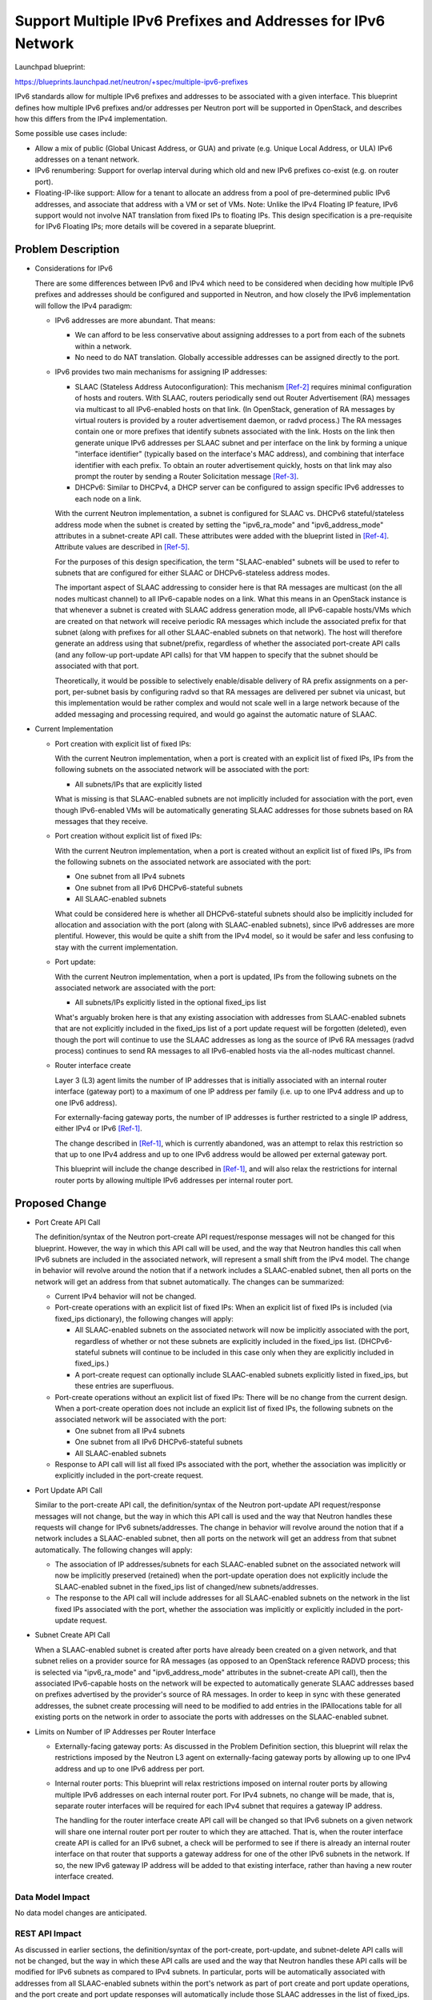 ..
 This work is licensed under a Creative Commons Attribution 3.0 Unported
 License.

 http://creativecommons.org/licenses/by/3.0/legalcode

=============================================================
Support Multiple IPv6 Prefixes and Addresses for IPv6 Network
=============================================================

Launchpad blueprint:

https://blueprints.launchpad.net/neutron/+spec/multiple-ipv6-prefixes

IPv6 standards allow for multiple IPv6 prefixes and addresses to be
associated with a given interface. This blueprint defines how multiple
IPv6 prefixes and/or addresses per Neutron port will be supported in
OpenStack, and describes how this differs from the IPv4 implementation.

Some possible use cases include:

* Allow a mix of public (Global Unicast Address, or GUA) and private
  (e.g. Unique Local Address, or ULA) IPv6 addresses on a tenant network.
* IPv6 renumbering: Support for overlap interval during which old and new
  IPv6 prefixes co-exist (e.g. on router port).
* Floating-IP-like support: Allow for a tenant to allocate an address from
  a pool of pre-determined public IPv6 addresses, and associate that
  address with a VM or set of VMs. Note: Unlike the IPv4 Floating IP
  feature, IPv6 support would not involve NAT translation from fixed IPs
  to floating IPs. This design specification is a pre-requisite for
  IPv6 Floating IPs; more details will be covered in a separate blueprint.


Problem Description
===================

* Considerations for IPv6

  There are some differences between IPv6 and IPv4 which need to be
  considered when deciding how multiple IPv6 prefixes and addresses
  should be configured and supported in Neutron, and how closely the
  IPv6 implementation will follow the IPv4 paradigm:

  * IPv6 addresses are more abundant. That means:

    * We can afford to be less conservative about assigning addresses to a
      port from each of the subnets within a network.
    * No need to do NAT translation. Globally accessible addresses can
      be assigned directly to the port.

  * IPv6 provides two main mechanisms for assigning IP addresses:

    * SLAAC (Stateless Address Autoconfiguration):
      This mechanism [Ref-2]_ requires minimal configuration of hosts and
      routers. With SLAAC, routers periodically send out Router Advertisement
      (RA) messages via multicast to all IPv6-enabled hosts on that link.
      (In OpenStack, generation of RA messages by virtual routers is provided
      by a router advertisement daemon, or radvd process.) The RA messages
      contain one or more prefixes that identify subnets associated with
      the link. Hosts on the link then generate unique IPv6 addresses per
      SLAAC subnet and per interface on the link by forming a unique
      "interface identifier" (typically based on the interface's MAC
      address), and combining that interface identifier with each prefix.
      To obtain an router advertisement quickly, hosts on that
      link may also prompt the router by sending a Router Solicitation
      message [Ref-3]_.
    * DHCPv6: Similar to DHCPv4, a DHCP server can be configured to assign
      specific IPv6 addresses to each node on a link.

    With the current Neutron implementation, a subnet is configured for
    SLAAC vs. DHCPv6 stateful/stateless address mode when the subnet is
    created by setting the "ipv6_ra_mode" and "ipv6_address_mode" attributes
    in a subnet-create API call. These attributes were added with the
    blueprint listed in [Ref-4]_. Attribute values are described in [Ref-5]_.

    For the purposes of this design specification, the term "SLAAC-enabled"
    subnets will be used to refer to subnets that are configured for either
    SLAAC or DHCPv6-stateless address modes.

    The important aspect of SLAAC addressing to consider here is that
    RA messages are multicast (on the all nodes multicast channel) to all
    IPv6-capable nodes on a link. What this means in an OpenStack instance
    is that whenever a subnet is created with SLAAC address generation mode,
    all IPv6-capable hosts/VMs which are created on that network will
    receive periodic RA messages which include the associated prefix for that
    subnet (along with prefixes for all other SLAAC-enabled subnets on that
    network). The host will therefore generate an address using that
    subnet/prefix, regardless of whether the associated port-create API calls
    (and any follow-up port-update API calls) for that VM happen to specify
    that the subnet should be associated with that port.

    Theoretically, it would be possible to selectively enable/disable
    delivery of RA prefix assignments on a per-port, per-subnet basis by
    configuring radvd so that RA messages are delivered per subnet via
    unicast, but this implementation would be rather complex and would not
    scale well in a large network because of the added messaging and
    processing required, and would go against the automatic nature of SLAAC.

* Current Implementation

  * Port creation with explicit list of fixed IPs:

    With the current Neutron implementation, when a port is created with
    an explicit list of fixed IPs, IPs from the following subnets on the
    associated network will be associated with the port:

    * All subnets/IPs that are explicitly listed

    What is missing is that SLAAC-enabled subnets are not implicitly
    included for association with the port, even though IPv6-enabled VMs
    will be automatically generating SLAAC addresses for those subnets
    based on RA messages that they receive.

  * Port creation without explicit list of fixed IPs:

    With the current Neutron implementation, when a port is created without
    an explicit list of fixed IPs, IPs from the following subnets on the
    associated network are associated with the port:

    * One subnet from all IPv4 subnets
    * One subnet from all IPv6 DHCPv6-stateful subnets
    * All SLAAC-enabled subnets

    What could be considered here is whether all DHCPv6-stateful subnets
    should also be implicitly included for allocation and association with
    the port (along with SLAAC-enabled subnets), since IPv6 addresses are
    more plentiful. However, this would be quite a shift from the IPv4 model,
    so it would be safer and less confusing to stay with the current
    implementation.

  * Port update:

    With the current Neutron implementation, when a port is updated,
    IPs from the following subnets on the associated network are
    associated with the port:

    * All subnets/IPs explicitly listed in the optional fixed_ips list

    What's arguably broken here is that any existing association with
    addresses from SLAAC-enabled subnets that are not explicitly included
    in the fixed_ips list of a port update request will be forgotten
    (deleted), even though the port will continue to use the SLAAC addresses
    as long as the source of IPv6 RA messages (radvd process) continues to
    send RA messages to all IPv6-enabled hosts via the all-nodes multicast
    channel.

  * Router interface create

    Layer 3 (L3) agent limits the number of IP addresses that is initially
    associated with an internal router interface (gateway port) to a maximum
    of one IP address per family (i.e. up to one IPv4 address and up to
    one IPv6 address).

    For externally-facing gateway ports, the number of IP addresses is
    further restricted to a single IP address, either IPv4 or IPv6 [Ref-1]_.

    The change described in [Ref-1]_, which is currently abandoned, was
    an attempt to relax this restriction so that up to one IPv4 address
    and up to one IPv6 address would be allowed per external gateway port.

    This blueprint will include the change described in [Ref-1]_, and will
    also relax the restrictions for internal router ports by allowing
    multiple IPv6 addresses per internal router port.


Proposed Change
===============

* Port Create API Call

  The definition/syntax of the Neutron port-create API request/response
  messages will not be changed for this blueprint. However, the way in
  which this API call will be used, and the way that Neutron handles this
  call when IPv6 subnets are included in the associated network, will
  represent a small shift from the IPv4 model. The change in behavior will
  revolve around the notion that if a network includes a SLAAC-enabled
  subnet, then all ports on the network will get an address from that subnet
  automatically. The changes can be summarized:

  * Current IPv4 behavior will not be changed.

  * Port-create operations with an explicit list of fixed IPs:
    When an explicit list of fixed IPs is included (via fixed_ips dictionary),
    the following changes will apply:

    * All SLAAC-enabled subnets on the associated network will now be
      implicitly associated with the port, regardless of whether or not
      these subnets are explicitly included in the fixed_ips list.
      (DHCPv6-stateful subnets will continue to be included in this case
      only when they are explicitly included in fixed_ips.)
    * A port-create request can optionally include SLAAC-enabled
      subnets explicitly listed in fixed_ips, but these entries are
      superfluous.

  * Port-create operations without an explicit list of fixed IPs:
    There will be no change from the current design. When a port-create
    operation does not include an explicit list of fixed IPs, the following
    subnets on the associated network will be associated with the port:

    * One subnet from all IPv4 subnets
    * One subnet from all IPv6 DHCPv6-stateful subnets
    * All SLAAC-enabled subnets

  * Response to API call will list all fixed IPs associated with the
    port, whether the association was implicitly or explicitly included in
    the port-create request.

* Port Update API Call

  Similar to the port-create API call, the definition/syntax of the Neutron
  port-update API request/response messages will not change, but the way in
  which this API call is used and the way that Neutron handles these
  requests will change for IPv6 subnets/addresses. The change in behavior
  will revolve around the notion that if a network includes a SLAAC-enabled
  subnet, then all ports on the network will get an address from that subnet
  automatically. The following changes will apply:

  * The association of IP addresses/subnets for each SLAAC-enabled subnet
    on the associated network will now be implicitly preserved (retained)
    when the port-update operation does not explicitly include the
    SLAAC-enabled subnet in the fixed_ips list of changed/new
    subnets/addresses.

  * The response to the API call will include addresses for all SLAAC-enabled
    subnets on the network in the list fixed IPs associated with the
    port, whether the association was implicitly or explicitly included in
    the port-update request.

* Subnet Create API Call

  When a SLAAC-enabled subnet is created after ports have already been
  created on a given network, and that subnet relies on a
  provider source for RA messages (as opposed to an OpenStack reference
  RADVD process; this is selected via "ipv6_ra_mode" and "ipv6_address_mode"
  attributes in the subnet-create API call), then the associated IPv6-capable
  hosts on the network will be expected to automatically generate SLAAC
  addresses based on prefixes advertised by the provider's source of RA
  messages. In order to keep in sync with these generated addresses, the
  subnet create processing will need to be modified to add entries in the
  IPAllocations table for all existing ports on the network in order to
  associate the ports with addresses on the SLAAC-enabled subnet.

* Limits on Number of IP Addresses per Router Interface

  * Externally-facing gateway ports: As discussed in the Problem
    Definition section, this blueprint will relax the restrictions imposed
    by the Neutron L3 agent on externally-facing gateway ports by allowing
    up to one IPv4 address and up to one IPv6 address per port.

  * Internal router ports: This blueprint will relax restrictions imposed
    on internal router ports by allowing multiple IPv6 addresses on each
    internal router port. For IPv4 subnets, no change will be made, that
    is, separate router interfaces will be required for each IPv4 subnet
    that requires a gateway IP address.

    The handling for the router interface create API call will be changed
    so that IPv6 subnets on a given network will share one internal router
    port per router to which they are attached. That is, when the router
    interface create API is called for an IPv6 subnet, a check will be
    performed to see if there is already an internal router interface
    on that router that supports a gateway address for one of the other
    IPv6 subnets in the network. If so, the new IPv6 gateway IP address
    will be added to that existing interface, rather than having a new
    router interface created.

Data Model Impact
-----------------

No data model changes are anticipated.

REST API Impact
---------------

As discussed in earlier sections, the definition/syntax of the port-create,
port-update, and subnet-delete API calls will not be changed, but the way
in which these API calls are used and the way that Neutron handles these
API calls will be modified for IPv6 subnets as compared to IPv4 subnets.
In particular, ports will be automatically associated with addresses from
all SLAAC-enabled subnets within the port's network as part of port create
and port update operations, and the port create and port update responses
will automatically include those SLAAC addresses in the list of fixed_ips.

Security Impact
---------------

There may be some risk associated with opening up an OpenStack cloud to
IPv6 RA messages (e.g. spoofed RA messages may modify the network), but this
is a concern for basic SLAAC implementation, and not something that is being
introduced with this blueprint.

Notifications Impact
--------------------

No changes anticipated.

Other End User Impact
---------------------

Nothing more than what was discussed in the "REST API Impact" section.

Performance Impact
------------------

No significant performance impact expected.

IPv6 Impact
-----------

Yes, this effects the Neutron reference IPv6 implementation.

Other Deployer Impact
---------------------

Deployers will need to understand that IPv6 addresses will be automatically
and implicitly generated on every port on a network for every SLAAC-enabled
subnet in that network. This should not come as no surprise, since SLAAC is
an autoconfiguration mechanism.

Developer Impact
----------------

Developers of L3 services may need to incorporate some of the behavior
changes proposed in the blueprint with respect to port creation when
IPv6 subnets are involved to ensure that management plane behavior properly
reflects the way that SLAAC works. The implementation for this blueprint
will be incorporated into common framework database classes, so services
that derive from these classes should automatically inherit this behavior.

Community Impact
----------------

This blueprint is a natural progression from the addition of RADVD and
IPv6 SLAAC support to the Neutron reference design. It is an attempt to
reconcile some inconsistencies between the way that IPv6 SLAAC works
and what IP addresses are implicitly associated when a port is created
without an explicit list of fixed IPs in the current design.

This has not been discussed on mailing lists, but the blueprint and
associated patch set have been up for review since mid-Juno. This was added
as an etherpad agenda item to discuss at the Atlanta summit during the IPv6
design session, but unfortunately the design session ended before we got to
this item.

Alternatives
------------

As an alternative to what is being proposed, it would be possible to
avoid the automatic nature of RA prefix assignments by configuring radvd
so that RA messages are delivered on a per-port, per-subnet basis via
unicast. Ports that explicitly include a given SLAAC-enabled subnet would
then be sent an RA unicast that includes an advertisement of that subnet,
and ports that don't explicitly include the SLAAC subnet would not receive
an RA unicast (or would receive an RA that doesn't include the subnet).
However, this approach would be rather complex and error prone, and
would go against the automatic nature of SLAAC. Also, this approach would
not add much value given that IPv6 addresses can already be selectively
assigned on a subnet by using DHCPv6-stateful.


Implementation
==============

Assignee(s)
-----------

Primary assignee:
  Dane LeBlanc
  launchpad-id: leblancd

Other contributors:
  Robert (Bao) Li
  launchpad-id: baoli

Work Items
----------

* Port-create API handling coding and unit test
* Port-update API handling coding and unit test
* Subnet-delete API handling coding and unit test
* Router/Gateway interface coding and unit test
* Tempest test creation


Dependencies
============

None

Testing
=======

Tempest Tests
-------------

Testing for API behavior will be incorporated into the Neutron in-tree
API tests, so no out-of-tree Tempest API tests will be added.

A Tempest network scenario test will be added to check dataplane
connectivity when multiple addresses per port are in use:

  - Create an internal router port with 1 IPv4, 1 SLAAC, and 1 DHCPv6 subnet.
  - Create an instance using all three subnets.
  - From the instance, ping the gateway IP address for each of the three
    subnets.
  - From the instance, ping an external gateway port.

Functional Tests
----------------

No functional tests needed.

API Tests
---------

* API tests for port create on a network with 1 IPv4 and 1 SLAAC
  address/subnets.
* API test for port create on a network with 1 IPv4, 1 DHCPv4
  address/subnets.
* API test for port create on a network with 2 DHCPv4 and 2 SLAAC
  address/subnets.
* API test for port update: Start with a SLAAC address, add DHCPv4 address.


Documentation Impact
====================

User Documentation
------------------

The Neutron API v2 reference documentation may need to be modified to reflect
the expected behavior with respect to implicit IPv6 address assignments for
port-create, port-update, and subnet delete (although the documentation
doesn't go into this much detail):

https://wiki.openstack.org/wiki/Neutron/APIv2-specification#Create_Port
https://wiki.openstack.org/wiki/Neutron/APIv2-specification#Update_Port
https://wiki.openstack.org/wiki/Neutron/APIv2-specification#Delete_Subnet

Developer Documentation
-----------------------

None needed beyond Neutron API v2 documentation changes listed above.


References
==========

.. [Ref-1] Neutron Blueprint: `Allow multiple subnets on gateway
   <https://blueprints.launchpad.net/
   neutron/+spec/allow-multiple-subnets-on-gateway-port>`_

.. [Ref-2] RFC 4862: `IPv6 Stateless Address Autoconfiguration
   <http://tools.ietf.org/html/rfc4862>`_

.. [Ref-3] RFC 4861: `Neighbor Discovery for IP version 6 (IPv6)
   <https://datatracker.ietf.org/doc/rfc4861>`_

.. [Ref-4] Neutron Blueprint: `Two Attributes Proposal to Control IPv6 RA
   Announcement and Address Assignment
   <https://blueprints.launchpad.net/neutron/+spec/ipv6-two-attributes>`_

.. [Ref-5] `OpenStack Neutron IPv6 Address Mode Attributes Table
   <https://www.dropbox.com/s/9bojvv9vywsz8sd/IPv6%20Two%20Modes%20v3.0.pdf>`_

Related Information
-------------------

-  DevStack Blueprint: `Add IPv6 support
   <https://blueprints.launchpad.net/devstack/+spec/ipv6-support>`_
-  Neutron Blueprint: `Provider Networking - upstream SLAAC support
   <https://blueprints.launchpad.net/neutron/+spec/ipv6-provider-nets-slaac>`_
-  RFC 4291: `IP Version 6 Addressing Architecture
   <http://tools.ietf.org/html/rfc4291>`_
